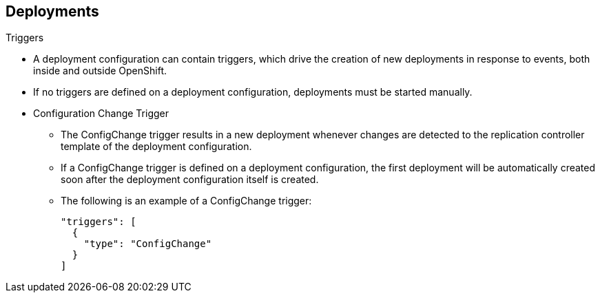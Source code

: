 == Deployments
:noaudio:

.Triggers

* A deployment configuration can contain triggers, which drive the creation of
new deployments in response to events, both inside and outside OpenShift.

* If no triggers are defined on a deployment configuration, deployments must be
started manually.
* Configuration Change Trigger
** The ConfigChange trigger results in a new deployment whenever changes are
detected to the replication controller template of the deployment configuration.

** If a ConfigChange trigger is defined on a deployment configuration,
the first deployment will be automatically created soon after the deployment
configuration itself is created.

** The following is an example of a ConfigChange trigger:
+
[source,json]
----
"triggers": [
  {
    "type": "ConfigChange"
  }
]
----


